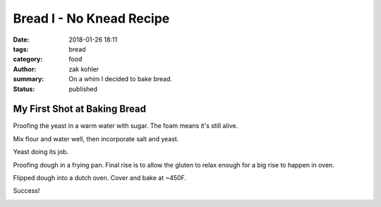 Bread I - No Knead Recipe
#########################

:date: 2018-01-26 18:11
:tags: bread
:category: food
:author: zak kohler
:summary: On a whim I decided to bake bread.
:status: published

My First Shot at Baking Bread
-----------------------------

Proofing the yeast in a warm water with sugar. The foam means it's still alive.

.. image:: https://lh3.googleusercontent.com/u0o1ygguOveQt9lYaeh1QjKIWasGPc0oKkZQLQkMUWOZzFbES8x2XOtn8kuD4tXcqiNiWthSvEjAGtxgZmqAgleWQj11rLGTHANindMiOlZMEO73yCk3R4K1lVXb-6Xnv087It9d_D3uxvgmqA3P1M5WfBd6lg7JJWIqr_fsbTNolVgvREDi4xK7drzxmB4cGvZvdQ-NirobLN5JSdYzWqCUyU7U86jZ0K9Jh1KSVp4eMz7OrQ5NE5ROkPdwmBGvMUfdM8FV4Ay0l4QLyNahHiZ3XEbCKFFmY-2KB2wFmpAAIgtfMgeLibYHztkWsGzv8JPAXxl5WDkcPPl9SeX5vtomEF_V8fvZbu-t_8ooAn6E2vv6JhujH1amm9Q-rwmiDzIw47G5DF5iVmUWqMbAUtnkvlYjtjLT1dNta4XMKCxLlZqKAJBxapl-EAtyZcvYIejCmxA9uIwpVETr1-CSSKI6MZWZGA4YwxbNAzYjUp9khn7kzm7BqM_KdnPc7TqKlfJ0SLoAtCbIhSPU9HfiaLss_PdfdU6rU3xuTxbCV49dDo88ECwMmMu94Q4XAOXc-R72XpqgSaEPkn9oQlKlBpAYKipcElGIgg4_ZJ-NtEZkiQ4WNdS7lDRZ5nG_EpOWz6VMupCNUGmqgVE-ZN8hXHm-m59p3gtCTHXMg3tFczdB89BVYWamPz7FDg=w683-h432-no
   :width: 100%
   :alt: Brand of flour and year proofing.
   :align: center


Mix flour and water well, then incorporate salt and yeast.

.. image:: https://lh3.googleusercontent.com/vq6qyUkoFOqdsCYDlI9kB74CBmDURirDPswQpRcHHO6tFlZercESITS1xxlw7QUwWyyf3PXE9Ro0VZH4QNQDdbY1lS5bQUn37_D6xGN_SU5SKKWtJ-5Nf9Fd8LgpLH9ms3sRgJg2bJht9BpoM6xECEjMtenc1egsFVPn53DCjo_xJB85wz2a0L6jHuWrL8ObXL4NfVAqT0q_HEkVX8Dn2Wwz3Rf6c0XMKlWg_kG-6Dt4rDsd8SFQ7GVK7LorWFJ_29nq94Oqmf9XDhAHVVoOsvpCyHOTT45gzyEDiJW_ZXF86CtZGg2Yk2uIBIg1sdZBcZzxm6a2u1dInG6Tz3AEkk69N04KSvPVRGRuVxcxsZl-AjyYdyEO8y2VLApuwFfvWSVjMF8h2nMmMNkg2LCicyvyY7rbexxx_Z73aou79eSlY48LJDHusxuDtrznwM_QV37LZ6YECDAFRhIukJt6Imu_zEkXQ-4tEZQvkA-62w99pJUS1q_CEaXWIiLK0Ok2gXkux9MBVTD3rLX7q9oNGuFKPBV5a8mf6y7UV3_bOzl0j8ZMXzt9udi-bzcxFu2Q6FR-xrElHLl4ujJJYO1TiyTw_KBbfagpwcAZsnllKg_zme31NaUUNR8lZZfZq1FJNzfia7eY4hYS8BNWFxmdpRoHPxasXKqyeITvKLWs7JHAUWXTncPeuP07Zg=s655-no
   :width: 100%
   :alt: Mixed dough.
   :align: center


Yeast doing its job.

.. image:: https://lh3.googleusercontent.com/3e48QwMiLjH489T4c3DAzd54VIHm14X7puZfqhP0Y-mg3bQ_IuP9zc0XazoFpTmX75vtflOh-jWN0MpWgtDYYup4iUkReOIRXrhDCp5HQ61v7qbVp8nqoKilMBj3kQGpQWF-Ynes1cu-6LGnjYTrNkq_n4jWyvF_KuE8ExIDszWGsbXNEE7DOMWTNyQhM00d4N-U61BhuJdy7TaxEf9GQLz-XWe_U93OokXAk9rqFfEstfcrALYWuIFoUkfBO0Sj6sh2ghcw5m8eAKEUzbPWlvvXA0Q1t92A6hZ5kIDZ_obYKbhTZR8I9S7Jzds0preMjzCJ_hQxbO1ZBEbd9LSZdZVDViw8075ubTh7xwmXZoNbf33vuKyrAoZLTXJj6LZe1tt9Z4WfVBI-HAdCwadEiB9JEPECgCrOsbGfd2zFQmm0eqtMFlFwqNiUduFkIas2IrgUexErGKYsVjBeNK2HaXmuvUetMusBTf3EtwfC_feVp2wIVzyrWi5tesjlv4twdI87gWKkYeeJx2tmvwDSUrKybRcSWtgkBOzQQDOI1Xt3dtVdAvpdl7eG5CaD_WkofZ40WGRT1DI6RXvoHH8U8MxxphRtET_LXAGRgSqYaNnwyO68rSFn8DpXJ_wbGJ5HmugwUlumDyfNKB-ExnJdGJk100C7OTF5GRwxNofjNyC2VkYkz3ZV4zzV3g=w492-h655-no
   :width: 100%
   :alt: Risen dough.
   :align: center


Proofing dough in a frying pan. Final rise is to allow the gluten to relax enough for a big rise to happen in oven.

.. image:: https://lh3.googleusercontent.com/ZCTGUWxaDspmJhfSdFE8AP9zjOoNR8SXn2aNBuTV1DCkl16MrOrdVZPGr0a3gox_whovCYpIH_bP4sed9_ENXra6tXkNMJMFvY5jxtjtLwrJ5o-IsGH9voAWHCjiCuzV0AuuLOQHV90Zjgn1jTMzOuXdh_KwED04yTjOZtzus2m2xry4u6oWlFEw3f_dx1B_voKeDTplMHdfNIRIlcuFW5kYwMyyIatAuguoOsCGcd738buJ0ghxzunPnasMOWCFu2IM8wW12jTW68cP5m-catu0aOntOYSUOFOp3q_ldVMcIdBFi3-OoTIj3cRd0BWyepiLCnycWFpe8yCJgKh4CNItAKvjqldzUGp-HkCU7-621rDLmqs5diBr3udMEPbuWGqT7TZkSe4YOhUR__96IpX5TN4J229h290DJnQ5tEl-nj9LtriZ6iA16TGFAn_9a0DAB4Ie77jYsrlPikrSlgFRtiQ5clw0Al2-mYJyuOHoAiMIjj_SJN7IfefCf2M98nZIJHv0_FkuPjN0JlUJp3YLoKA5Ny5HcKysUs9va8wn1uqRT9G4eCBoB_5yks86UYJ_MPQyssoAFhe2JVH3ZWPRj13eR76lrRy9QBcvZDGa3Fhdebc_6KJza0s58PzFv8IkjHX7EOn3Bcphf2heoEb17yr47_TLP_BD3-wMfs9td3ixPeI6Pdi1qg=w683-h513-no
   :width: 100%
   :alt: Proofing dough.
   :align: center


Flipped dough into a dutch oven. Cover and bake at ~450F.

.. image:: https://lh3.googleusercontent.com/tgtxE99wy8WLvDUJGtiOkyyBgI5-T7OW5j6GrB7k1PxSpScnxTVuIRICkP3qaJRMmlCVMj8aqaZvHbHZQ7ev_mw-iMp43uEgHy8Z0h_Xm4P-rxemZtcSqZnjATvfM6MfEElq7ja_45T5MEL33B_VEmJZbbqbQytuuLLix1GsXCZ4vAlaXsFcwaYVvoAURioIsQyRcuDe90eAkvq7yPykODx96VjNhm8l0wNvcYVBL_DdiBiVIG7if4XhApHhvX-vAgcmBj8tNjdbVrLybRK8X8ag9n8pyMVxn1_I411VoE4XHMOddZBJJ--lm4P-OVNfFkBYqBxmak3rMyWVARzRYP-iBdnkRFemCH8L2OZsqiPHWBJKXJLBr-R7BsZa45G_uQRXqwgVW74NzLMg3c7pk9ibEs0Nyy8OMOYCUvxHZkOgrYA_FIUrAk1J53glRr8jIenaBNRzQY9B_Oy_R_KjK6G3XrIHz3rJS_kd-dUqrNmOHK7xQJRLGm4FR2_n5qs0adxUP_7jZbcPUBS_nMw1kYlt9uVWdRqsnx9qjtqhSa1sYUbmxEbx4aUsM0-yg3ztLWl3gHl4lwfjgxBJNED8Yplzq6UsYmwtj4Ko1BcT3YpZGIHJ70TyXQGbnHoTJx7WofDXIwbTR4GvzWDxwfIp6wScsHRFpNlLG27dakPFw1QP_oBd6r5xgMyxFg=w683-h513-no
   :width: 100%
   :alt: Before bake.
   :align: center

.. image:: https://lh3.googleusercontent.com/0HFdWBGE3T90rz5UNIUaIV8xrRm-VFIO3i3x48O6322b9GWA1BIE0F_tBjpBwsbkduObigapGSFZWN4g8si4tKNxX7C-j1AD9-vpmnyIpvrCBrIu12SAxw6kGKzASPefMnhEpyTc7yTVJMFJstto2HRKxd6zmDxK0rLmsBPGNG-oZS3jHanXeaPqiC8ZYcnq1iwTity7Bm4lszBrbnkW2fuopEij8Peji95DVHwpPyJ9onwbzbgB-imYpT-ylU0_9LODCEPwCZl1W7j11ALkMH5uJ7eCPE_5ReA4Sd-hrA5ceGrSFVPYbY8M_UexC6W1yWC0zGMAJUW4AIlMeqSJjRJKvji_-gsXVe_YnBETs22M6XPpUgDtT0N4CtxwknyvCKav_d7obzEUdkmmuKzprPvj0LXGkGoIDYoEExYXx8jOK40FrEIvW0kO83neWu9YY9i0CXwyZ5N_yqnEszTxMaxBgLjN3LTPB8SJxOOiQRAw1YMMwpscgwvnd3AwHpJrYS9RL9wPHF1k-tkG334EDba1O3_0ePflpSdOSigBkyyCTXQn28Sl64D0UF6wUG_KC2ObPU4s295YvBVLDNzuwxfvJjATIMEvX7id6goO929-G_S2tBadZGo8d6YeB4CWgurEz-9xZNF6TtfRlsaxsg8Zs-FqtjupYROLERxSJ04mtUUMSL8ec1HP2g=w683-h513-no
   :width: 100%
   :alt: Fresh Bread.
   :align: center

Success!

.. image:: https://lh3.googleusercontent.com/Ct3rJTS_W9PUlWKnM86XUgSNlsH468-llaz-A_yY09DeaALtC5I-6CzasK7I0DN7bNkD-9vgtbF8vS3Ds_RanoBia0n2dZWXAXLYRuEz9n_boB-J1qNrNhwmMU42JX-04x9XO5kvZ7U1OzDXe9QV2jSA65umzzulBJkCUzluETswOPVB-z2o_gLWo8nTUC68_NeuN5achEVYua_baoJs94VPQpG08N1sdtaJCsLjWJgr7nr30cPGccosY0PpGPSajIhGEcDopmqYb_XQTUPY3qDj-VWhvTpBq2Qzak7RDUHKLi0gvrL_wPeABnfin6uhf19VqUB4ZUe2SaHA0qwumCgW1EsCdOFm262wf-XaAPdnWS3f8VFSVnGviHsxETtao3JFM7Z0M8zBvqLXLnpoASVWaHkD8tQI_4e1EU1EgjUhbagxs1kceL5mNjTLMUfcAruZTxL8FzefYaC5ic9XGWSsr2GL58YZsdDdybugyZlQAb_qDbMA_OdVtcbDvAoCrUvZqbSyHBn8_wxkxkacDbq4ac_eyTB8B1BSGHh5CMUq3Lt73O_ecY_gp5fjp8r8g6iiiVPmahyw5kmnvEzKg2POMuQaUF4Am-ENHj_YIJKAqQ_uGX6dfI9QHZXDcjTLvOUNarPcNwgbstDUqQNAR3kIRz9lwOnL_0eGW8Wj_vJsn67a-1auFpcAog=w683-h447-no
   :width: 100%
   :alt: Good Texture.
   :align: center
